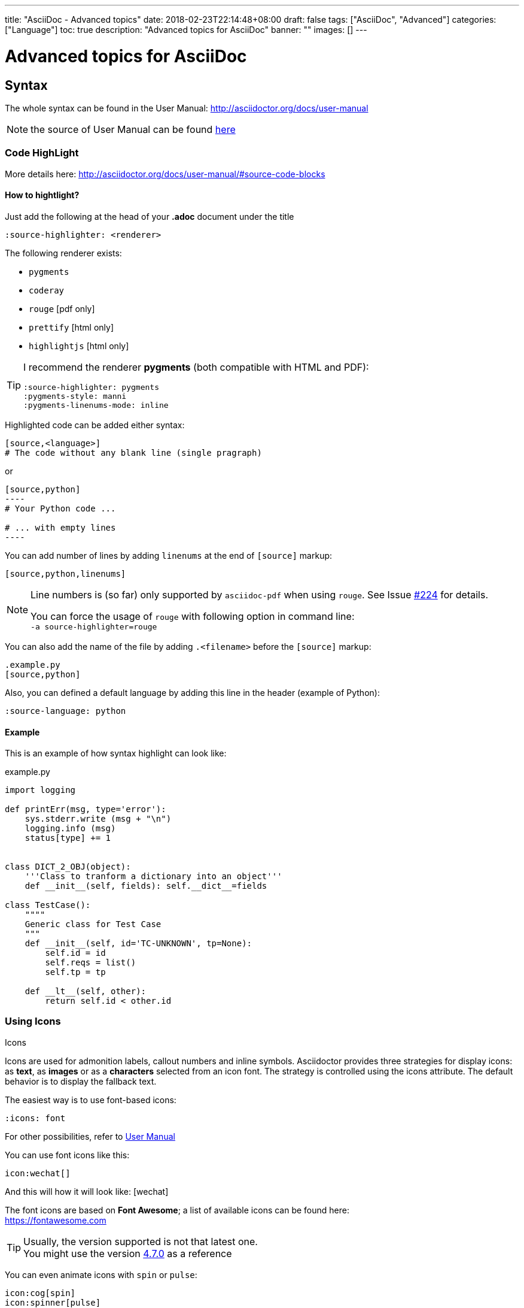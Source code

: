 ---
title: "AsciiDoc - Advanced topics"
date: 2018-02-23T22:14:48+08:00
draft: false
tags: ["AsciiDoc", "Advanced"]
categories: ["Language"]
toc: true
description: "Advanced topics for AsciiDoc"
banner: ""
images: []
---

= Advanced topics for AsciiDoc
:author: Jean-Francois Thuong
:icons: font

== Syntax

The whole syntax can be found in the User Manual: http://asciidoctor.org/docs/user-manual

NOTE: the source of User Manual can be found
https://github.com/asciidoctor/asciidoctor.org/blob/master/docs/user-manual.adoc[here]


=== Code HighLight

More details here: http://asciidoctor.org/docs/user-manual/#source-code-blocks

==== How to hightlight?

Just add the following at the head of your *.adoc* document under the title
[source,adoc]
----
:source-highlighter: <renderer>
----

The following renderer exists:

* `pygments`
* `coderay`
* `rouge` [pdf only]
* `prettify` [html only]
* `highlightjs` [html only]

[TIP]
====
I recommend the renderer *pygments* (both compatible with HTML and PDF):

[source,adoc]
----
:source-highlighter: pygments
:pygments-style: manni
:pygments-linenums-mode: inline
----
====


Highlighted code can be added either syntax:

[source,adoc]
----
[source,<language>]
# The code without any blank line (single pragraph)
----
or
[source,adoc]
....
[source,python]
----
# Your Python code ...

# ... with empty lines
----
....

You can add number of lines by adding `linenums` at the end of `[source]` markup:
[source,adoc]
----
[source,python,linenums]
----

[NOTE]
====
Line numbers is (so far) only supported by `asciidoc-pdf` when using `rouge`.
See Issue https://github.com/asciidoctor/asciidoctor-pdf/issues/224[#224] for details.

You can force the usage of `rouge` with following option in command line: +
`-a source-highlighter=rouge`
====

You can also add the name of the file by adding `.<filename>` before the `[source]` markup:
[source,adoc]
----
.example.py
[source,python]
----

Also, you can defined a default language by adding this line in the header
(example of Python):
[source]
----
:source-language: python
----

==== Example

This is an example of how syntax highlight can look like:

.example.py
[source,python,linenums]
----
import logging

def printErr(msg, type='error'):
    sys.stderr.write (msg + "\n")
    logging.info (msg)
    status[type] += 1


class DICT_2_OBJ(object):
    '''Class to tranform a dictionary into an object'''
    def __init__(self, fields): self.__dict__=fields

class TestCase():
    """"
    Generic class for Test Case
    """
    def __init__(self, id='TC-UNKNOWN', tp=None):
        self.id = id
        self.reqs = list()
        self.tp = tp

    def __lt__(self, other):
        return self.id < other.id
----


=== Using Icons

.Icons
****
Icons are used for admonition labels, callout numbers and inline symbols.
Asciidoctor provides three strategies for display icons:
as *text*, as *images* or as a *characters* selected from an icon font.
The strategy is controlled using the icons attribute.
The default behavior is to display the fallback text.
****

The easiest way is to use font-based icons:
[source]
----
:icons: font
----

For other possibilities, refer to
http://asciidoctor.org/docs/user-manual/#icons[User Manual]


You can use font icons like this:
[source]
icon:wechat[]

And this will how it will look like: icon:wechat[]


The font icons are based on *Font Awesome*; a list of available icons can be found here: +
https://fontawesome.com

TIP: Usually, the version supported is not that latest one. +
You might use the version https://fontawesome.com/v4.7.0/icons/[4.7.0] as a reference

You can even animate icons with `spin` or `pulse`:
[source]
icon:cog[spin]
icon:spinner[pulse]

This will look like this: icon:cog[spin] and icon:spinner[pulse]



== AsciiDoc-PDF

=== Set up a format

Refer to https://github.com/asciidoctor/asciidoctor-pdf/blob/master/docs/theming-guide.adoc[Theming Guide].

Themes are defined in *YAML* format and are loaded via the command line

 asciidoctor-pdf <options> -a pdf-style=<theme.yml> <input.adoc>

For example, the following can set-up a page in landscape format:

.theme_landscape.yml
[source, yml]
page:
  layout: landscape

TIP: While the _yml_ file above works,
it is better (i.e. looks nicer) to use
https://github.com/asciidoctor/asciidoctor-pdf/blob/master/data/themes/default-theme.yml[_default_theme.yml_]
in GitHub and update the values you want to change.

